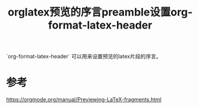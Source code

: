 #+title: orglatex预览的序言preamble设置org-format-latex-header
#+roam_tags: 
#+roam_alias: 

`org-format-latex-header` 可以用来设置预览的latex片段的序言。

* 参考
https://orgmode.org/manual/Previewing-LaTeX-fragments.html
